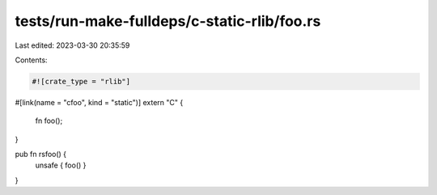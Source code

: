 tests/run-make-fulldeps/c-static-rlib/foo.rs
============================================

Last edited: 2023-03-30 20:35:59

Contents:

.. code-block:: rs

    #![crate_type = "rlib"]

#[link(name = "cfoo", kind = "static")]
extern "C" {
    fn foo();
}

pub fn rsfoo() {
    unsafe { foo() }
}


